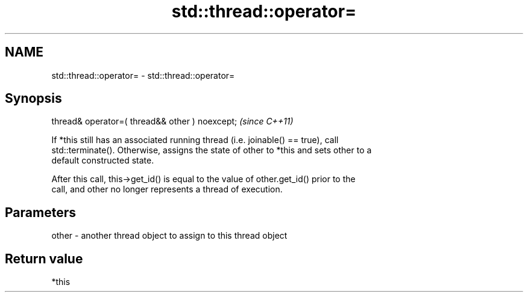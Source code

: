 .TH std::thread::operator= 3 "2019.03.28" "http://cppreference.com" "C++ Standard Libary"
.SH NAME
std::thread::operator= \- std::thread::operator=

.SH Synopsis
   thread& operator=( thread&& other ) noexcept;  \fI(since C++11)\fP

   If *this still has an associated running thread (i.e. joinable() == true), call
   std::terminate(). Otherwise, assigns the state of other to *this and sets other to a
   default constructed state.

   After this call, this->get_id() is equal to the value of other.get_id() prior to the
   call, and other no longer represents a thread of execution.

.SH Parameters

   other - another thread object to assign to this thread object

.SH Return value

   *this
